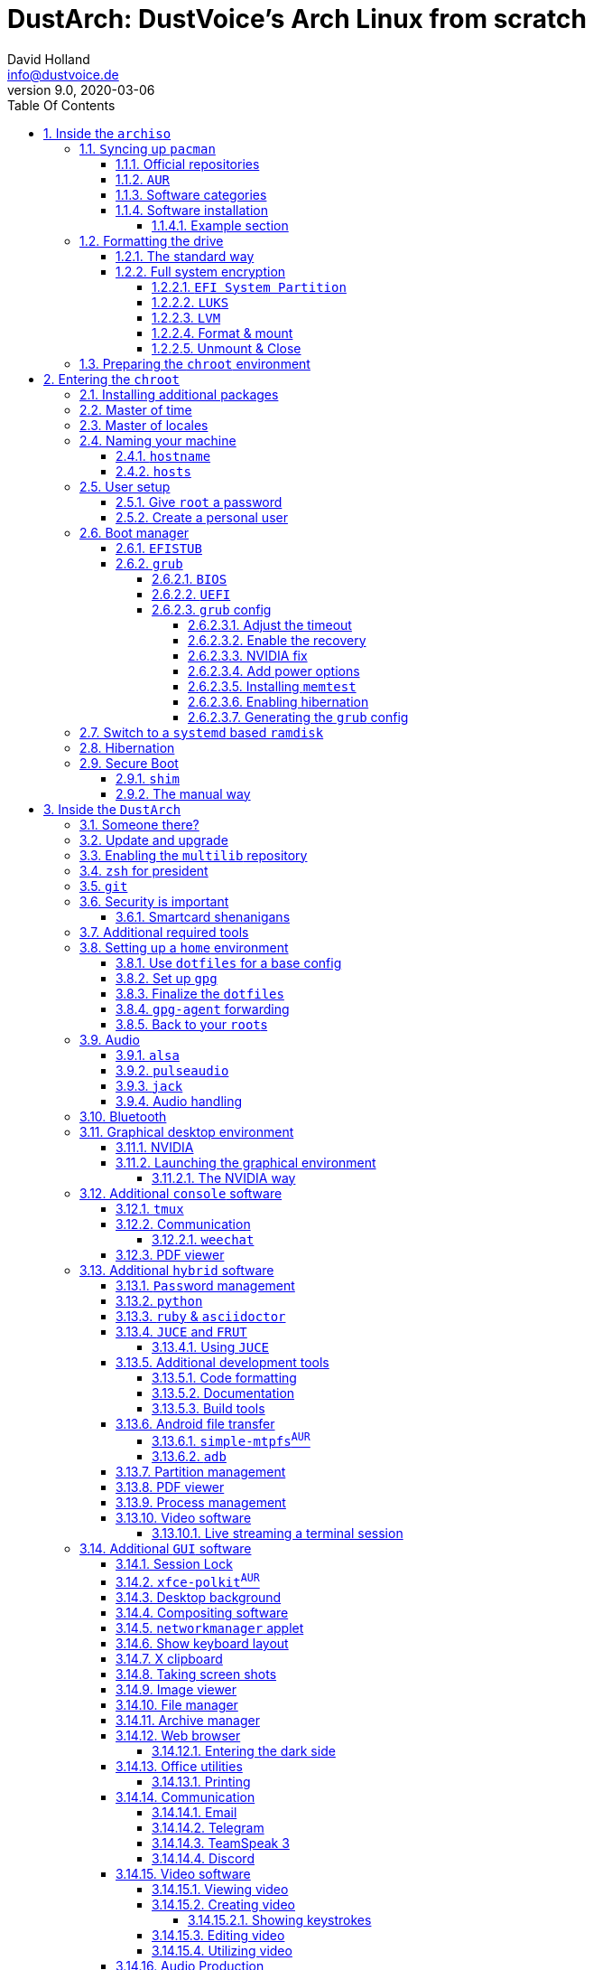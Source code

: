 = DustArch: DustVoice's Arch Linux from scratch
David Holland <info@dustvoice.de>
v9.0, 2020-03-06
:doctype: book
:docinfo: shared
:title-logo-image: image:arch.png[]
:toc: left
:toc-title: Table Of Contents
:toclevels: 6
:sectnums:
:sectnumlevels: 6
:chapter-label:
:pagenums!:
:source-highlighter: rouge
:icons: font
:last-update-label: Last modified:
:table-caption!:
:table-stripes: none

== Inside the `archiso`

This section is aimed at providing help with the general installation of a customized Arch Linux from within an official Arch Linux image (`archiso`).

[NOTE]
====
As Arch Linux is a rolling release Linux distribution, it is advised, to have a working internet connection, in order to get the latest package upgrades and to install additional software, as the `archiso` only has very few packages available from cache.

Furthermore, one should bear in mind that depending on the version, or rather modification date, the guide may already be outdated.
If you encounter any problems along the way, you will either have to resolve the issue yourself, or utilize the great https://wiki.archlinux.org/[ArchWiki], or the https://bbs.archlinux.org/[Arch Linux forums].
====

<<<

=== ``Sy``ncing up `pacman`

First of all we need to sync up ``pacman``'s package repository, in order to be able to install packages

[source, console]
----
root@archiso ~ # pacman -Sy
----

[WARNING]
====
Using `pacman -Sy` should be sufficient, in order to be able to search for packages from within the `archiso`, without upgrading the system, but might break your system, if you use this command on an existing installation!

To be on the safe side, it is advised to always use `pacman -Syu` instead!

`pacstrap` uses the latest packages anyways.
====

<<<

==== Official repositories

After doing that, we can now install any software from the official repositories by issuing

[source, console]
----
root@archiso ~ # pacman -S <package_name>
----

where you would replace `<package_name>` with the actual package name.

If you don't know the exact package name, or if you just want to search for a keyword, for example `xfce` to list all packages having to do something with `xfce`, use

[source, console]
----
root@archiso ~ # pacman -Ss <keyword>
----

If you want to remove an installed package, just use

[source, console]
----
root@archiso ~ # pacman -Rsu <package_name>
----

[CAUTION]
====
If you have to force remove, which you should use *with extreme caution*, you can use

[source, console]
----
root@archiso ~ # pacman -Rdd <package_name>
----
====

<<<

==== `AUR`

If you want to install a package from the https://aur.archlinux.org/[`AUR`], I would proceed as follows

. `cd` into the dedicated directory, if you're using the `dotfiles` repo, which provides an `update.sh` script within that folder, to check every subfolder for updates
+
[source, console]
----
dustvoice@archiso ~ $ cd AUR
----

. Clone the package with `git`
+
[source, console]
----
dustvoice@archiso ~/AUR $ git clone https://aur.archlinux.org/pacman-git.git
----

. Switch to the package directory
+
[source, console]
----
dustvoice@archiso ~/AUR $ cd pacman-git
----

. Execute `makepkg`
+
[source, console]
----
dustvoice@archiso ~/AUR/pacman-git $ makepkg -si
----

. Delete all files created by `makepkg`, in order to easily see, if a package needs an update by using `git fetch --all` and `git status`
+
[source, console]
----
dustvoice@archiso ~/AUR/pacman-git $ git reset HEAD --hard
dustvoice@archiso ~/AUR/pacman-git $ git clean -fdx
----

[NOTE]
====
You might have to resolve any `AUR` dependencies, which can't be resolved with `pacman`.
====

[WARNING]
====
In order to install that `AUR` package, you *must* switch to your normal user, because `makepkg` doesn't run as root.
====

[NOTE]
====
There is an `update.sh` `bash` script available in the `AUR` directory, when using the `dotfiles` repository, which enables you to quickly check all installed `AUR` packages for updates and even install them in the same step.

Issue `./update.sh --help` for command line options.
====

<<<

==== Software categories

There are three categories of software in this guide:

* `Console` software is intended to be used with either the native linux console, or with a terminal emulator
* `GUI` software is intended to be used in a graphical desktop environment
* `Hybrid` software can either be used within both a console and a graphical desktop environment (`networkmanager`), or there are packages available for both console and a graphical desktop environment (`pulseaudio` with `pulsemixer` for ^`console`^ and `pavucontrol` for ^`GUI`^

<<<

==== Software installation

In this guide, I'll be explicitly mark the packages installed in a specific section.

This enables you to

* clearly see what packages get installed / need to be installed in a specific section

* install packages before you start with the section in order to minimize waiting time

* not have to read through bloating lines like
+
[source, console]
----
dustvoice@DustArch ~
$ sudo pacman -S some-package
----

* not have to accidentally reinstall already installed packages

[NOTE]
====
The packages are always the recommended packages.

For further clarification for specific packages (e.g. `UEFI` specific packages), continue reading the section, as there is most certainly a explanation there.

Of course, you can adapt everything to your needs, especially in the <<additional-setup-packages>> step.
====

<<<

===== Example section

[cols="^.^m,^.^m", options="header"]
|===
2+|Software Packages

|core
|libutil-linux

|extra
|git

|community
|ardour cadence jsampler linuxsampler qsampler sample-package 

|AUR
|sbupdate
|===

You have to configure `sample-package` by editing `/etc/sample.conf`

./etc/sample.conf
[source, text]
----
Sample.text=useful
----

<<<

=== Formatting the drive

First you have to list all the available drives by issuing

[source, console]
----
root@archiso ~ # fdisk -l
----

[NOTE]
====
The output of `fdisk -l` is dependent on your system configuration.
====

<<<

==== The standard way

In my case, the partition I want to install the root file system on is `/dev/sdb2`.
`/dev/sdb3` will be my `swap` partition.

[NOTE]
====
A `swap` size *twice the size of your RAM* is recommended by a lot of people.

With bigger RAM sizes available today, this isn't necessary anymore.
To be exact, every distribution has different recommendations for `swap` sizes.

Also `swap` size heavily depends on whether you want to be able to hibernate, etc.

You should make the `swap` size *at least your RAM size* and for RAM sizes over `4GB` and the wish to hibernate, at least one and a half your RAM size.
====

[IMPORTANT]
====
If you haven't yet partitioned your disk, please refer to the link:https://wiki.archlinux.org/index.php/Partitioning[general partitioning tutorial] in the ArchWiki.
====

Now we need to format the partitions accordingly

[source, console]
----
root@archiso ~ # mkfs.ext4 /dev/sdb2
root@archiso ~ # mkswap /dev/sdb3
----

After doing that, we can turn on the `swap` and `mount` the root partition.

[source, console]
----
root@archiso ~ # swapon /dev/sdb3
root@archiso ~ # mount /dev/sdb2 /mnt
----

[NOTE]
====
If you have an additional `EFI system partition`, because of a _UEFI - GPT_ setup or e.g. an existing Windows installation, which we will assume to be located under `/dev/sda2` (`/dev/sda` is the disk of my Windows install), you'll have to `mount` this partition to the new systems `/boot` folder

[source, console]
----
root@archiso ~ # mkdir /mnt/boot
root@archiso ~ # mount /dev/sda2 /mnt/boot
----
====

<<<

[#full-system-encryption]
==== Full system encryption

[NOTE]
====
This is only one way to do it and it is the way I have done it.
I'm using a `LVM` on `LUKS` setup, with `lvm2` and `luks2`.
For more information look into the https://wiki.archlinux.org/[ArchWiki].
====

[NOTE]
====
This setup has different partitions used for the `EFI System Partition`, the `root` partition, etc. than used in the rest of the guide.
If you want to use `grub` in conjunction with some full system encryption, you would have to adapt the disk and partition names accordingly.
The only part of the guide, which currently uses the drive/partition naming scheme used in this section is <<manual-secure-boot-setup>>.
====

<<<

So first we have to decide, which disk, or partition is going to hold the `luks2` encrypted `lvm2` stuff.

In my case I'm now using my NVMe SSD, with a `GPT` partition scheme, for both the `EFI System Partition`, in my case `/dev/nvme0n1p1`, defined as a `EFI System` partition type in `fdisk`, as well as the main `LUKS` volume, in my case `/dev/nvme0n1p2`, defined as a `Linux filesystem` partition type in `fdisk`.

After partitioning our disk, we now have to set everything up.

<<<

===== `EFI System Partition`

[cols="^.^m,^.^m", options="header"]
|===
2+|Software Packages

|core
|dosfstools
|===

I won't setup my `EFI System Partition` with `cryptsetup`, as it makes no sense in my case.

Every `EFI` binary (or `STUB`) has to be signed with my own `Secure Boot` keys, as described in <<manual-secure-boot-setup>>, so tempering with the `EFI System Partition` poses no risk to my system.

Instead I will simply format it with a `FAT32` filesystem

[source, console]
----
root@archiso ~ # mkfs.fat -F 32 -L /efi /dev/nvme0n1p1
----

We will bother with mounting it later on.

<<<

===== `LUKS`

[cols="^.^m,^.^m", options="header"]
|===
2+|Software Packages

|core
|cryptsetup
|===

First off we have to create the `LUKS` volume

[source, console]
----
root@archiso ~ # cryptsetup luksFormat --type luks2 /dev/nvme0n1p2
----

After that we have to open the volume

[source, console]
----
root@archiso ~ # cryptsetup open /dev/nvme0n1p2 cryptroot
----

The volume is now accessible under `/dev/mapper/cryptroot`.

<<<

===== `LVM`

[cols="^.^m,^.^m", options="header"]
|===
2+|Software Packages

|core
|lvm2
|===

I'm going to create one `PV` (Physical Volume) with the just created and opened `cryptroot` `LUKS` volume, one `VG` (Volume Group), named `DustArch1`, which will contain two ``LV``s (Logical Volumes) named `root` and `swap` containing the `root` filesystem and the `swap` respectively.

[source, console]
----
root@archiso ~ # pvcreate /dev/mapper/cryptroot
root@archiso ~ # vgcreate DustArch1 /dev/mapper/cryptroot
root@archiso ~ # lvcreate -L 100%FREE -n root DustArch1
root@archiso ~ # lvreduce -l -32G /dev/DustArch1/root
root@archiso ~ # lvcreate -L 100%FREE -n swap DustArch1
----

<<<

===== Format & mount

Now the only things left to do are formatting our freshly created logical volumes

[source, console]
----
root@archiso ~ # mkfs.ext4 -L / /dev/DustArch1/root
root@archiso ~ # mkswap /dev/DustArch1/swap
----

as well as mounting them and enabling the `swap`, in order to proceed with the next steps.

[source, console]
----
root@archiso ~ # mount /dev/DustArch1/root /mnt
root@archiso ~ # mkdir /mnt/efi
root@archiso ~ # mount /dev/nvme0n1p1 /mnt/efi
root@archiso ~ # swapon /dev/DustArch1/swap
----

<<<

===== Unmount & Close

[WARNING]
====
Only do this, after you're finished with your setup within the `archiso` and are about to boot into your system, or else the next steps won't work for you.
====

To close everything back up again,

. unmount the volumes
+
[source, console]
----
root@archiso ~ # umount /mnt/efi /mnt
----

. deactivate the `VG`
+
[source, console]
----
root@archiso ~ # vgchange -a n DustArch1
----

. close the `LUKS` volume
+
[source, console]
----
root@archiso ~ # cryptsetup close cryptroot
----

<<<

=== Preparing the `chroot` environment

First it might make sense to edit `/etc/pacman.d/mirrorlist` to move the mirror(s) geographically closest to you to the top.

After that we can `pacstrap` the *minimum packages* needed.
We will install all other packages later on.

[cols="^.^m,^.^m", options="header"]
|===
2+|Software Packages

|core
|base linux linux-firmware
|===

[NOTE]
====
This is the actual command used in my case

[source, console]
----
root@archiso ~ # pacstrap /mnt base linux linux-firmware
----
====

After that generate an `fstab` using `genfstab`

[source, console]
----
root@archiso ~ # genfstab -U /mnt >> /mnt/etc/fstab
----

and you're ready to enter the `chroot` environment.

<<<

== Entering the `chroot`

[NOTE]
====
As we want to set up our new system, we need to have access to the different partitions, the internet, etc. which we wouldn't get by solely using `chroot`.

That's why we are using `arch-chroot`, provided by the `arch-install-scripts` package already shipped with the archiso.
This script takes care of all that stuff, so we can set up our system properly.
====

[source, console]
----
root@archiso ~ # arch-chroot /mnt
----

Et Voila! You successfully ``chroot``ed inside your new system and you'll be greeted by a `bash` prompt.

<<<

[#additional-startup-packages]
=== Installing additional packages

[cols="^.^m,^.^m", options="header"]
|===
2+|Software Packages

|core
|amd-ucode base-devel diffutils dmraid dnsmasq dosfstools efibootmgr exfat-utils grub iputils lvm2 openssh sudo usbutils

|extra
|efitools git intel-ucode networkmanager networkmanager-openconnect networkmanager-openvpn parted polkit rsync zsh

|community
|neovim os-prober
|===

[NOTE]
====
There are many command line text editors available, like `nano`, `vi`, `vim`, `emacs`, etc.

I'll be using `neovim`, though it shouldn't matter what editor you choose.
====

Make sure to enable the `NetworkManager.service` service, in order for the Internet connection to work upon booting into our fresh system later on.

[source, console]
----
[root@archiso /]# systemctl enable NetworkManager.service
----

With `polkit` installed, create a file `/etc/polkit-1/rules.d/50-org.freedesktop.NetworkManager.rules` to enable users of the `network` group to add new networks without the need of `sudo`.

./etc/polkit-1/rules.d/50-org.freedesktop.NetworkManager.rules
[source, text]
----
polkit.addRule(function(action, subject) {
    if (action.id.indexOf("org.freedesktop.NetworkManager.") == 0 && subject.isInGroup("network")) {
        return polkit.Result.YES;
    }
});
----

If you use `UEFI`, you'll also need the `efibootmgr`, in order to modify the `UEFI` entries.

<<<

=== Master of time

After that you have to set your timezone and update the system clock.

Generally speaking, you can find all the different timezones under `/usr/share/zoneinfo`.
In my case, my timezone resides under `/usr/share/zoneinfo/Europe/Berlin`.

To achieve the desired result, I want to symlink this to `/etc/localtime` and set the hardware clock.

[source, console]
----
[root@archiso /]# ln -s /usr/share/zoneinfo/Europe/Berlin /etc/localtime
[root@archiso /]# hwclock --systohc --utc
----

Now you can also enable time synchronization over network

[source, console]
----
[root@archiso /]# timedatectl set-timezone Europe/Berlin
[root@archiso /]# timedatectl set-ntp true
----

and check that everything is alright

[source, console]
----
[root@archiso /]# timedatectl status
----

<<<

=== Master of locales

Now you have to generate your locale information.

For that you have to edit `/etc/locale.gen` and uncomment the locales you want to enable.

[NOTE]
====
I recommend to always uncomment `en_US.UTF-8 UTF8`, even if you want to use another language primarily.
====

In my case I only uncommented the `en_US.UTF-8 UTF8` line

./etc/locale.gen
[source, text]
----
en_US.UTF-8 UTF8
----

After that you still have to actually generate the locales by issuing

[source, console]
----
[root@archiso /]# locale-gen
----

and set the locale

[source, console]
----
[root@archiso /]# localectl set-locale LANG="en_US.UTF-8"
----

After that we're done with this part.

<<<

=== Naming your machine

Now we can set the `hostname` and add `hosts` entries.

Apart from being mentioned in your command prompt, the `hostname` also serves the purpose of identifying, or naming your machine.
This enables you to see your PC in your router, etc.

<<<

==== `hostname`

To change the `hostname`, simply edit `/etc/hostname`, enter the desired name, then save and quit.

./etc/hostname
[source, text]
----
DustArch
----

<<<

==== `hosts`

Now we need to specify some `hosts` entries by editing `/etc/hosts`

./etc/hosts
[source, text]
----
# Static table lookup for hostnames.
# See hosts(5) for details.

127.0.0.1   localhost           .
::1         localhost           .
127.0.1.1   DustArch.localhost  DustArch
----

<<<

=== User setup

Now you should probably change the default `root` password and create a new non-``root`` user for yourself, as using your new system purely through the native `root` user is not recommended from a security standpoint.

<<<

==== Give `root` a password

To change the password for the current user (the `root` user) issue

[source, console]
----
[root@archiso /]# passwd
----

and choose a new password.

<<<

[#create-a-personal-user]
==== Create a personal user

[cols="^.^m,^.^m", options="header"]
|===
2+|Software Packages

|core
|sudo

|extra
|zsh
|===

We are going to create a new user and set the password, groups and shell for this user

[source, console]
----
[root@archiso /]# useradd -m -p "" -G "adm,audio,disk,floppy,kvm,log,lp,network,rfkill,scanner,storage,users,optical,power,wheel" -s /usr/bin/zsh dustvoice
[root@archiso /]# passwd dustvoice
----

We now have to allow the `wheel` group `sudo` access.

For that we edit `/etc/sudoers` and uncomment the `%wheel` line

./etc/sudoers
[source, text]
----
%wheel ALL=(ALL) ALL
----

You could also add a new line below the `root` line

./etc/sudoers
[source, text]
----
root ALL=(ALL) ALL
----

with your new username

./etc/sudoers
[source, text]
----
dustvoice ALL=(ALL) ALL
----

to solely grant the new user `sudo` privileges.

=== Boot manager

In this section different boot managers are explained.

<<<

==== `EFISTUB`

[cols="^.^m,^.^m", options="header"]
|===
2+|Software Packages

|core
|efibootmgr
|===

You can directly load the kernel and the `initramfs` by using `efibootmgr`

[source, console]
----
[root@archiso /]# efibootmgr --disk /dev/sda --part 2 --create --label "Arch Linux" --loader /vmlinuz-linux --unicode 'root=6ff60fab-c046-47f2-848c-791fbc52df09 rw initrd=\initramfs-linux.img resume=UUID=097c6f11-f246-40eb-a702-ba83c92654f2' --verbose
----

<<<

==== `grub`

[cols="^.^m,^.^m", options="header"]
|===
2+|Software Packages

|core
|efibootmgr grub
|===

Now onto installing the boot manager.
We will use `grub` in this guide.

First make sure, all the required packages are installed

[source, console]
----
[root@archiso /]# pacman -S grub dosfstools os-prober mtools
----

and if you want to use `UEFI`, also

[source, console]
----
[root@archiso /]# pacman -S efibootmgr
----

<<<

===== `BIOS`

If you chose the `BIOS - MBR` variation, you'll have to *do nothing special*

If you chose the `BIOS - GPT` variation, you'll have to *have a `+1M` boot partition* created with the partition type set to `BIOS boot`.

In both cases you'll have to *run the following comman* now

[source, console]
----
[root@archiso /]# grub-install --target=i386-pc /dev/sdb
----

[NOTE]
====
It should obvious that you would need to replace `/dev/sdb` with the disk you actually want to use.
Note however that you have to specify a *disk* and *not a partition*, so *no number*.
====

<<<

===== `UEFI`

If you chose the `UEFI - GPT` variation, you'll have to *have the `EFI System Partition` mounted* at `/boot` (where `/dev/sda2` is the partition holding said `EFI System Partition` in my particular setup)

Now *install `grub` to the `EFI System Partition`*

[source, console]
----
[root@archiso /]# grub-install --target=x86_64-efi --efi-directory=/boot --bootloader-id=grub --recheck
----

[IMPORTANT]
====
If you've planned on dual booting arch with Windows and therefore reused the `EFI System Partition` created by Windows, you might not be able to boot to grub just yet.

In this case, boot into Windows, open a `cmd` window as Administrator and type in

[source, console]
----
bcdedit /set {bootmgr} path \EFI\grub\grubx64.efi
----

To make sure that the path is correct, you can use

[source, console]
----
[root@archiso /]# ls /boot/EFI/grub
----

under Linux to make sure, that the `grubx64.efi` file is really there.
====

<<<

===== `grub` config

In all cases, you now have to create the main `grub.cfg` configuration file.

But before we actually generate it, we'll make some changes to the default `grub` settings, which the `grub.cfg` will be generated from.

<<<

====== Adjust the timeout

First of all, I want my `grub` menu to wait indefinitely for my command to boot an OS.

./etc/default/grub
[source, text]
----
GRUB_TIMEOUT=-1
----

[NOTE]
====
I decided on this, because I'm dual booting with Windows and after Windows updates itself, I don't want to accidentally boot into my Arch Linux, just because I wasn't quick enough to select the Windows Boot Loader from the `grub` menu.

Of course you can set this parameter to whatever you want.

Another way of achieving what I described, would be to make `grub` remember the last selection.

./etc/default/grub
[source, text]
----
GRUB_TIMEOUT=5
GRUB_DEFAULT=saved
GRUB_SAVEDEFAULT="true"
----
====

<<<

====== Enable the recovery

After that I also want the recovery option showing up, which means that besides the standard and fallback images, also the recovery one would show up.

./etc/default/grub
[source, text]
----
GRUB_DISABLE_RECOVERY=false
----

<<<

====== NVIDIA fix

Now, as I'm using the binary NVIDIA driver for my graphics card, I also want to make sure, to revert `grub` back to text mode, after I select a boot entry, in order for the NVIDIA driver to work properly.
You might not need this

./etc/default/grub
[source, text]
----
GRUB_GFXPAYLOAD_LINUX=text
----

<<<

====== Add power options

I also want to add two new menu entries, to enable me to shut down the PC, or reboot it, right from the `grub` menu.

./etc/grub.d/40-custom
[source, text]
----
menuentry '=> Shutdown' {
    halt
}

menuentry '=> Reboot' {
    reboot
}
----

<<<

====== Installing `memtest`

As I want all possible options to possibly troubleshoot my PC right there in my `grub` menu,  without the need to boot into a live OS, I also want to have a memory tester there.

<<<

======= `BIOS`

[cols="^.^m,^.^m", options="header"]
|===
2+|Software Packages

|extra
|memtest86+
|===

For a `BIOS` setup, you'll simply need to install the `memtest86+` package, with no further configuration.

<<<

======= `UEFI`

[cols="^.^m,^.^m", options="header"]
|===
2+|Software Packages

|AUR
|memtest86-efi
|===

For a `UEFI` setup, you'll first need to install the package and then tell ``memtest86-efi``^`AUR`^ how to install itself

[source, console]
----
[root@archiso /]# memtest86-efi -i
----

Now select option 3, to install it as a `grub2` menu item.

<<<

====== Enabling hibernation

We need to add the `resume` kernel parameter to `/etc/default/grub`, containing my `swap` partition `UUID`, in my case

./etc/default/grub
[source, console]
----
GRUB_CMDLINE_LINUX_DEFAULT="loglevel=3 quiet resume=UUID=097c6f11-f246-40eb-a702-ba83c92654f2"
----

[NOTE]
====
If you have to change anything, like the `swap` partition `UUID`, inside the `grub` configuration files, you'll always have to rerun `grub-mkconfig` as explained in <<generating-the-grub-config>>.
====

[#generating-the-grub-config]
====== Generating the `grub` config

Now we can finally generate our `grub.cfg`

[source, console]
----
[root@archiso /]# grub-mkconfig -o /boot/grub/grub.cfg
----

Now you're good to boot into your new system.

<<<

=== Switch to a `systemd` based `ramdisk`

[NOTE]
====
There is nothing particularily better about using a `systemd` based `ramdisk` instead of a `busybox` one, it's just that I prefer it.

Some advantages, at least in my opinion, that the `systemd` based `ramidsk` has, are the included `resume` hook, as well as password caching, when decrypting encrypted volumes, which means that because I use the same `LUKS` password for both my data storage `HDD`, as well as my `cryptroot`, I only have to input the password once for my `cryptroot` and my data storage `HDD` will get decrypted too, without the need to create `/etc/crypttab` entries, etc.
====

To switch to a `systemd` based `ramdisk`, you will normally need to substitute the `busybox` specific hooks for `systemd` ones.
You will also need to use `systemd` hooks from now on, for example `sd-encrypt` instead of `encrypt`.

* `base`
+
--
In my case, I left the `base` hook untouched, to get a `busybox` recovery shell, if something goes wrong, although you wouldn't technically need it, when using `systemd`.

[WARNING]
====
Don't remove this, when using `busybox`, unless you're absolutely knowing what you're doing.
====
--

* `udev`
+
Replace this with `systemd` to switch from `busybox` to `systemd`.

* `keymap` and/or `consolefont`
+
These two, or one, if you didn't use one of them, need to be replaced with `sd-vconsole`.
Everything else stays the same with these.

* `encrypt`
+
Isn't used in the default `/etc/mkinitcpio.conf`, but could be important later on, for example when using <<full-system-encryption>>.
You need to substitute this with `sd-encrypt`.

* `lvm2`
+
Same thing as with `encrypt` and needs to be substituted with `sd-lvm2`.

[NOTE]
====
You can find all purposes of the hooks, as well as the `busybox`/`systemd` equivalent of each one in the https://wiki.archlinux.org/index.php/Mkinitcpio#Common_hooks[ArchWiki].
====

<<<

=== Hibernation

In order to use the hibernation feature, you should make sure that your `swap` partition/file is at least the size of your RAM.

[NOTE]
====
If you use a `busybox` based `ramdisk`, you need to

. add the `resume` hook to `/etc/mkinitcpio.conf`, before `fsck` and definetely after `block`
+
./etc/mkinitcpio.conf
[source, text]
----
HOOKS=(base udev autodetect modconf block filesystems keyboard resume fsck)
----

. run
+
[source, console]
----
[root@archiso /]# mkinitcpio -p linux
----
====

[NOTE]
====
When using `EFISTUB` without `sbupdate`, your motherboard has to support kernel parameters for boot entries.
If your motherboard doesn't support this, you would need to use https://wiki.archlinux.org/index.php/Systemd-boot[`systemd-boot`].
====

<<<

=== Secure Boot

<<<

==== `shim`

[WARNING]
====
This is a way of handling secure boot that aims at just making everything work!

It is not the way Secure Boot was intended to be used and you might as well disable it.

If you need Secure Boot to be enabled, e.g. for Windows, but you couldn't care less for the security it could bring to your device, use this method.

If you want to actually make use of the Secure Boot feature, read <<manual-secure-boot-setup>>.
====

[cols="^.^m,^.^m", options="header"]
|===
2+|Software Packages

|AUR
|shim-signed
|===

I know I told you that you're now good to boot into your new system.
That is only correct, if you're *not* using Secure Boot.

You can either proceed by disabling Secure Boot in your firmware settings, or by using `shim` as kind of a pre-bootloader, as well as signing your bootloader (`grub`) and your kernel.

If you decided on using Secure Boot, you will first have to install the package.

Now we just need to copy `shimx64.efi`, as well as `mmx64.efi` to our `EFI System Partition`

[source, console]
----
[root@archiso /]# cp /usr/share/shim-signed/shimx64.efi /boot/EFI/grub/
[root@archiso /]# cp /usr/share/shim-signed/mmx64.efi /boot/EFI/grub/
----

[NOTE]
====
If you have to use `bcdedit` from within Windows, as explained previously, you need to adapt the command accordingly

[source, text]
----
bcdedit /set {bootmgr} path \EFI\grub\shimx64.efi
----
====

Now you will be greeted by `MokManager` everytime you update your bootloader or kernel.

Just choose `Enroll hash from disk` and enroll your bootloader (`grubx64.efi`) and kernel (`vmlinuz-linux`).

Reboot and your system should fire up just fine.

<<<

[#manual-secure-boot-setup]
==== The manual way

[WARNING]
====
As this is a very tedious and time consuming process, it only makes sense when also utilizing some sort of disk encryption, which is, why I would advise you to read <<full-system-encryption>> first.
====

<<<

== Inside the `DustArch`

This section helps at setting up the customized system from within an installed system.

This section mainly provides aid with the basic set up tasks, like networking, dotfiles, etc.

[NOTE]
====
Not everything in this section is mandatory.

This section is rather a guideline, because it is easy to forget some steps needed, for example `jack` for audio production, that only become apparent, when they're needed.

It is furthermore the responsibility of the reader to decide which steps to skip and which need further research.
As I mentioned, this is only a guide and not the answer to everything.
====

<<<

=== Someone there?

First we have to check if the network interfaces are set up properly.

To view the network interfaces with all their properties, we can issue

[source, text]
----
DustArch% ip link
----

To make sure that you have a working _Internet_ connection, issue

[source, text]
----
DustArch% ping archlinux.org
----

Everything should run smoothly if you have a wired connection.

If there is no connection and you're indeed using a wired connection, try restarting the `NetworkManager` service

[source, text]
----
DustArch% sudo systemctl restart NetworkManager.service
----

and then try ``ping``ing again.

If you're trying to utilize a Wi-Fi connection, use `nmcli`, the ``NetworkManager``'s command line tool, or `nmtui`, the `NetworkManager` terminal user interface, to connect to a Wi-Fi network.

[NOTE]
====
I never got `nmtui` to behave like I wanted it to, in my particular case at least, which is the reason why I use `nmcli` or the GUI tools.
====

First make sure, the scanning of nearby Wi-Fi networks is enabled for your Wi-Fi device

[source, text]
----
DustArch% nmcli radio
----

and if not, enable it

[source, text]
----
DustArch% nmcli radio wifi on
----

Now make sure your Wi-Fi interface appears under

[source, text]
----
DustArch% nmcli device
----

Rescan for available networks

[source, text]
----
DustArch% nmcli device wifi rescan
----

and list all found networks

[source, text]
----
DustArch% nmcli device wifi list
----

After that connect to the network

[source, text]
----
DustArch% nmcli device wifi connect --ask
----

Now try ``ping``ing again.

<<<

=== Update and upgrade

After making sure that you have a working Internet connection, you can then proceed to update and upgrade all installed packages by issuing

[source, text]
----
DustArch% sudo pacman -Syu
----

<<<

=== Enabling the `multilib` repository

In order to make 32-bit packages available to `pacman`, we'll need to enable the `multilib` repository in `/etc/pacman.conf` first.
Simply uncomment

./etc/pacman.conf
[source, text]
----
[multilib]
Include = /etc/pacman.d/mirrorlist
----

and update ``pacman``'s package repositories afterwards

[source, text]
----
DustArch% sudo pacman -Syu
----

<<<

=== `zsh` for president

Of course you can use any shell you want.
In my case I'll be using the `zsh` shell.

[NOTE]
====
I am using `zsh` because of its auto completion functionality and extensibility, as well as a brilliant `vim` like navigation implementation through a plugin, though that might not be what you're looking for.
====

We already set the correct shell for the `dustvoice` user in the <<create-a-personal-user>> step, but I want to use `zsh` for the `root` user too, so I'll have to change ``root``'s default shell to it.

[source, text]
----
DustArch% sudo chsh -s /usr/bin/zsh root
----

Don't worry about the looks by the way, we're gonna change all that in just a second.

<<<

=== `git`

[cols="^.^m,^.^m", options="header"]
|===
2+|Software Packages

|extra
|git
|===

Install the package and you're good to go for now, as we'll care about the `.gitconfig` in just a second.

<<<

=== Security is important

[cols="^.^m,^.^m", options="header"]
|===
2+|Software Packages

|core
|gnupg
|===

If you've followed the tutorial using a recent version of the archiso, you'll probably already have the most recent version of `gnupg` installed by default.

<<<

==== Smartcard shenanigans

[cols="^.^m,^.^m", options="header"]
|===
2+|Software Packages

|extra
|libusb-compat

|community
|ccid opensc pcsclite
|===

After that you'll still have to setup `gnupg` correctly.
In my case I have my private keys stored on a smartcard.

To use it, I'll have to install the listed packages and then enable and start the `pcscd` service

[source, text]
----
DustArch% sudo systemctl enable pcscd.service
DustArch% sudo systemctl start pcscd.service
----

After that, you should be able to see your smartcard being detected

[source, text]
----
DustArch% gpg --card-status
----

[NOTE]
====
If your smartcard still isn't detected, try logging off completely or even restarting, as that sometimes is the solution to the problem.
====

<<<

[#additional-tools-setup-home]
=== Additional required tools

[cols="^.^m,^.^m", options="header"]
|===
2+|Software Packages

|core
|make openssh

|extra
|clang cmake jdk-openjdk python

|community
|pass python-pynvim
|===

To minimize the effort required by the following steps, we'll install most of the required packages beforehand

This will ensure, we proceed through the following section without the need for interruption, because a package needs to be installed, so the following content can be condensed to the relevant informations.

<<<

[#setup-home]
=== Setting up a `home` environment

In this step we're going to setup a home environment for both the `root` and my personal `dustvoice` user.

[NOTE]
====
In my case these 2 home environments are mostly equivalent, which is why I'll execute the following commands as the `dustvoice` user first and then switch to the `root` user and repeat the same commands.

I decided on this, as I want to edit files with elevated permissions and still have the same editor style and functions/plugins.

Note that this comes with some drawbacks.
For example, if I change a configuration for my `dustvoice` user, I would have to regularly update it for the `root` user too.
This bears the problem, that I have to register my smartcard for the root user.
This in turn is problematic, cause the `gpg-agent` used for `ssh` authentication, doesn't behave well when used within a `su` or `sudo -i` session.
So in order to update ``root``'s config files I would either need to symlink everything, which I won't do, or I'll need to login as the `root` user now and then, to update everything.
====

[NOTE]
====
In my case, I want to access all my `git` repositories with my `gpg` key on my smartcard.
For that I have to configure the `gpg-agent` with some configuration files that reside in a `git` repository.
This means I will have to reside to using the `https` URL of the repository first and later changing the URL either in the corresponding `.git/config` file, or by issuing the appropriate command.
====

<<<

==== Use `dotfiles` for a base config

To provide myself with a base configuration, which I can then extend, I have created a `dotfiles` repository, which contains all kinds of configurations.

The special thing about this `dotfiles` repository is that it *is* my home folder.
By using a curated `.gitignore` file, I'm able to only include the configuration files I want to keep between installs into the repository and ignore everything else.

To achieve this very specific setup, I have to turn my home directory into said `dotfiles` repository first

[source, text]
----
DustArch% git init
DustArch% git remote add origin https://git.dustvoice.de/DustVoice/dotfiles.git
DustArch% git fetch
DustArch% git reset origin/master --hard
DustArch% git branch --set-upstream-to=origin/master master
----

Now I can issue any `git` command in my `~` directory, because it now is a `git` repository.

<<<

==== Set up `gpg`

As I wanted to keep my `dotfiles` repository as modular as possible, I utilize ``git``'s `submodule` feature.
Furthermore I want to use my `nvim` repository, which contains all my configurations and plugins for `neovim`, on Windows, but without all the Linux specific configuration files.
I am also using the `Pass` repository on my Android phone and Windows PC, where I only need this repository without the other Linux configuration files.

Before we'll be able to update the ``submodule``s (`nvim` config files and ``pass``word-store) though, we will have to setup our `gpg` key as an `ssh` key, as I use it to authenticate

[source, console]
----
dustvoice@DustArch ~
$ chmod 700 .gnupg
dustvoice@DustArch ~
$ gpg --card-status
dustvoice@DustArch ~
$ gpg --card-edit
----

[source, console]
----
(insert) gpg/card> fetch
(insert) gpg/card> q
----

[source, console]
----
dustvoice@DustArch ~
$ gpg-connect-agent updatestartuptty /bye
----

[NOTE]
====
You would have to adapt the `keygrip` present in the `~/.gnupg/sshcontrol` file to your specific `keygrip`, retrieved with `gpg -K --with-keygrip`.
====

Now, as mentioned before, I'll switch to using `ssh` for authentication, rather than `https`

[source, console]
----
dustvoice@DustArch ~
$ git remote set-url origin git@git.dustvoice.de:DustVoice/dotfiles.git
----

As the best method to both make `zsh` recognize all the configuration changes, as well as the `gpg-agent` behave properly, is to re-login, we'll do just that

[source, console]
----
dustvoice@DustArch ~
$ exit
----

[WARNING]
====
It is very important to note, that I mean *a real re-login*.

That means that if you've used `ssh` to log into your machine, it probably won't be sufficient to login into a new `ssh` session.
You'll probably need to restart the machine completely.
====

<<<

==== Finalize the `dotfiles`

Now log back in and continue

[source, console]
----
dustvoice@DustArch ~
$ git submodule update --recursive --init
dustvoice@DustArch ~
$ source .zshrc
dustvoice@DustArch ~
$ cd .config/nvim
dustvoice@DustArch ~/.config/nvim
$ echo 'let g:platform = "linux"' >> platform.vim
dustvoice@DustArch ~/.config/nvim
$ echo 'let g:use_autocomplete = 3' >> custom.vim
dustvoice@DustArch ~/.config/nvim
$ echo 'let g:use_clang_format = 1' >> custom.vim
dustvoice@DustArch ~/.config/nvim
$ echo 'let g:use_font = 0' >> custom.vim
dustvoice@DustArch ~/.config/nvim
$ nvim --headless +PlugInstall +qa
dustvoice@DustArch ~/.config/nvim
$ cd plugged/YouCompleteMe
dustvoice@DustArch ~/.config/nvim/plugged/YouCompleteMe
$ python3 install.py --clang-completer --java-completer
dustvoice@DustArch ~/.config/nvim/plugged/YouCompleteMe
$ cd ~
----

<<<

==== `gpg-agent` forwarding

Now there is only one thing left to do, in order to make the `gpg` setup complete: `gpg-agent` forwarding over `ssh`.
This is very important for me, as I want to use my smartcard on my development server too, which requires me, to forward/tunnel my `gpg-agent` to my remote machine.

First of all, I want to setup a config file for `ssh`, as I don't want to pass all parameters manually to ssh every time.

.++~++/.ssh/config
[source, text]
----
Host <connection name>
    HostName <remote address>
    ForwardAgent yes
    ForwardX11 yes
    RemoteForward <remote agent-socket> <local agent-extra-socket>
    RemoteForward <remote agent-ssh-socket> <local agent-ssh-socket>
----

[NOTE]
====
You would of course, need to adapt the content in between the `<` and `>` brackets.

To get the paths needed as parameters for `RemoteForward`, issue

[source, console]
----
dustvoice@DustArch ~
$ gpgconf --list-dirs
----
====

====
An example for a valid `~/.ssh/config` would be

.++~++/.ssh/config
[source, text]
----
Host archserver
    HostName pc.dustvoice.de
    ForwardAgent yes
    ForwardX11 yes
    RemoteForward /run/user/1000/gnupg/S.gpg-agent /run/user/1000/gnupg/S.gpg-agent.extra
    RemoteForward /run/user/1000/gnupg/S.gpg-agent.ssh /run/user/1000/gnupg/S.gpg-agent.ssh
----
====

Now you'll still need to enable some settings on the remote machine(s).

./etc/ssh/sshd_config
[source, text]
----
StreamLocalBindUnlink yes
AllowAgentForwarding yes
X11Forwarding yes
----

Now just restart your remote machine(s) and you're ready to go.

[NOTE]
====
If you use `alacritty`, to connect to your remote machine over `ssh`, you will need to install the `alacritty` on the remote machine too, as `alacritty` uses its own `$TERM`.

Another option would be changing that variable for the `ssh` command

[source, console]
----
dustvoice@DustArch ~
$ TERM=xterm-256colors ssh remote-machine
----
====

<<<

==== Back to your ``root``s

As mentioned before, you would now switch to the `root` user, either by logging in as `root`, or by using

[source, console]
----
dustvoice@DustArch ~
$ sudo -iu root
----

Now go back to <<setup-home>> to repeat all commands for the `root` user.

[WARNING]
====
A native login would be better compared to `sudo -iu root`, as there could be some complications, like already running `gpg-agent` instances, etc., which you would need to manually resolve, when using `sudo -iu root`.
====

<<<

=== Audio

Well, why wouldn't you want audio...

<<<

==== `alsa`

[cols="^.^m,^.^m", options="header"]
|===
2+|Software Packages

|extra
|alsa-utils
|===

[NOTE]
====
You're probably better off using `pulseaudio` and/or `jack`.
====

Now choose the sound card you want to use

[source, console]
----
dustvoice@DustArch ~
$ cat /proc/asound/cards
----

and then create `/etc/asound.conf`

./etc/asound.conf
[source, text]
----
defaults.pcm.card 2
defaults.ctl.card 2
----

[NOTE]
====
It should be apparent, that you would have to switch out `2` with the number corresponding to the sound card you want to use.
====

<<<

==== `pulseaudio`

[cols="^.^m,^.^m", options="header"]
|===
2+|Software Packages

|extra
|pavucontrol pulseaudio

|community
|pulsemixer
|===

Some applications require `pulseaudio`, or work better with it, for example `discord`, so it might make sense to use `pulseaudio`

For enabling real-time priority for `pulseaudio` on Arch Linux, please make sure your user is part of the `audio` group and edit the file `/etc/pulse/daemon.conf`, so that you uncomment the lines

./etc/pulse/daemon.conf
[source, text]
----
high-priority = yes
nice-level = -11

realtime-scheduling = yes
realtime-priority = 5
----

If your system can handle the load, you can also increase the remixing quality, by changing the `resample-method`

./etc/pulse/daemon.conf
[source, text]
----
resample-method = speex-float-10
----

Of course a restart of the `pulseaudio` daemon is necessary to reflect the changes you just made

[source, console]
----
dustvoice@DustArch ~
$ pulseaudio --kill
dustvoice@DustArch ~
$ pulseaudio --start
----

<<<

==== `jack`

[cols="^.^m,^.^m", options="header"]
|===
2+|Software Packages

|extra
|pulseaudio-jack

|community
|cadence jack2
|===

If you either want to manually control audio routing, or if you use some kind of audio application like `ardour`, you'll probably want to use `jack` and `cadence` as a GUI to control it, as it has native support for bridging `pulseaudio` to `jack`.

<<<

==== Audio handling

[cols="^.^m,^.^m", options="header"]
|===
2+|Software Packages

|extra
|libao libid3tag libmad libpulse opus wavpack

|community
|sox twolame
|===

To also play audio, we need to install the mentioned packages and then simply do

[source, console]
----
dustvoice@DustArch ~
$ play audio.wav
dustvoice@DustArch ~
$ play audio.mp3
----

to play audio.

<<<

=== Bluetooth

[cols="^.^m,^.^m", options="header"]
|===
2+|Software Packages

|extra
|bluez bluez-util pulseaudio-bluetooth

|community
|blueman
|===

To set up Bluetooth, we need to install the `bluez` and `bluez-utils` packages in order to have at least a command line utility `bluetoothctl` to configure connections

Now we need to check if the `btusb` kernel module was already loaded

[source, console]
----
dustvoice@DustArch ~
$ sudo lsmod | grep btusb
----

After that we can enable and start the `bluetooth.service` service

[source, console]
----
dustvoice@DustArch ~
$ sudo systemctl enable bluetooth.service
dustvoice@DustArch ~
$ sudo systemctl start bluetooth.service
----

[NOTE]
====
To use `bluetoothctl` and get access to the Bluetooth device of your PC, your user needs to be a member of the `lp` group.
====

Now simply enter `bluetoothctl`

[source, console]
----
dustvoice@DustArch ~
$ bluetoothctl
----

In most cases your Bluetooth interface will be preselected and defaulted, but in some cases, you might need to first select the Bluetooth controller

[source, console]
----
(insert) [DustVoice]# list
(insert) [DustVoice]# select <MAC_address>
----

After that, power on the controller

[source, console]
----
(insert) [DustVoice]# power on
----

Now enter device discovery mode

[source, console]
----
(insert) [DustVoice]# scan on
----

and list found devices

[source, console]
----
(insert) [DustVoice]# devices
----

[NOTE]
====
You can turn device discovery mode off again, after your desired device has been found

[source, console]
----
(insert) [DustVoice]# scan off
----
====

Now turn on the agent

[source, console]
----
(insert) [DustVoice]# agent on
----

and pair with your device

[source, console]
----
(insert) [DustVoice]# pair <MAC_address>
----

[NOTE]
====
If your device doesn't support PIN verification you might need to manually trust the device

[source, console]
----
(insert) [DustVoice]# trust <MAC_address>
----
====

Finally connect to your device

[source, console]
----
(insert) [DustVoice]# connect <MAC_address>
----

[NOTE]
====
If your device is an audio device, of some kind you might have to install `pulseaudio-bluetooth` and append 2 lines to `/etc/pulse/system.pa` as well.

append the following 2 lines

./etc/pulse/system.pa
[source, text]
----
load-module module-bluetooth-policy
load-module module-bluetooth-discover
----

and restart `pulseaudio`

[source, console]
----
dustvoice@DustArch ~
$ pulseaudo --kill
dustvoice@DustArch ~
$ pulseaudo --start
----
====

If you want a GUI to do all of this, just install `blueman` and launch `blueman-manager`

<<<

=== Graphical desktop environment

[cols="^.^m,^.^m", options="header"]
|===
2+|Software Packages

|extra
|ttf-hack xclip xorg xorg-drivers xorg-xinit

|community
|arandr alacritty bspwm dmenu sxhkd

|AUR
|polybar
|===

If you decide, that you want to use a graphical desktop environment, you have to install additional packages in order for that to work.

[NOTE]
====
`xclip` is useful, when you want to send something to the `X` clipboard.
It is also required, in order for ``neovim``'s clipboard to work correctly.
It is not required though.
====

<<<

==== NVIDIA

[cols="^.^m,^.^m", options="header"]
|===
2+|Software Packages

|extra
|nvidia nvidia-utils nvidia-settings opencl-nvidia
|===

If you also want to utilize special NVIDIA functionality, for example for `davinci-resolve`, you'll most likely need to install their proprietary driver.

To configure the `X` server correctly, one can use `nvidia-xconfig`

[source, console]
----
dustvoice@DustArch ~
$ sudo nvidia-xconfig
----

If you want to further tweak all settings available, you can use `nvidia-settings`.

[source, console]
----
dustvoice@DustArch ~
$ sudo nvidia-settings
----

will enable you to _"Save to X Configuration File"_, witch merges your changes with `/etc/X11/xorg.conf`.

With

[source, console]
----
dustvoice@DustArch ~
$ nvidia-settings
----

you'll only be able to save the current configuration to `~/.nvidia-settings-rc`, witch you have to source after `X` startup with

[source, console]
----
dustvoice@DustArch ~
$ nvidia-settings --load-config-only
----

[NOTE]
====
You will have to reboot sooner or later after installing the NVIDIA drivers, so you might as well do it now, before any complications come up.
====

<<<

==== Launching the graphical environment

After that you can now do `startx` in order to launch the graphical environment.

If anything goes wrong in the process, remember that you can press *Ctrl+Alt+<Number>* to switch ``tty``s.

<<<

===== The NVIDIA way

[cols="^.^m,^.^m", options="header"]
|===
2+|Software Packages

|community
|bbswitch

|AUR
|nvidia-xrun
|===

If you're using an NVIDIA graphics card, you might want to use ``nvidia-xrun``^`AUR`^ instead of `startx`.
This has the advantage, of the `nvidia` kernel modules, as well as the `nouveau` ones not loaded at boot time, thus saving power.
``nvidia-xrun``^`AUR`^ will then load the correct kernel modules and run the `.nvidia-xinitrc` script in your home directory (for more file locations look into the documentation for ``nvidia-xrun``^`AUR`^).

[IMPORTANT]
====
At the time of writing, ``nvidia-xrun``^`AUR`^ needs `sudo` permissions before executing its task.
====

[NOTE]
====
[cols="^.^m,^.^m", options="header"]
|===
2+|Software Packages

|AUR
|nvidia-xrun-pm
|===

If your hardware doesn't support `bbswitch`, you would need to use ``nvidia-xrun-pm``^`AUR`^ instead.
====

Now we need to blacklist *both `nouveau` and `nvidia`* kernel modules.

To do that, we first have to find out, where our active `modprobe.d` directory is located.
There are 2 possible locations, generally speaking: `/etc/modprobe.d` and `/usr/lib/modprobe.d`.
In my case it was the latter, which I could tell, because this directory already had files in it.

Now I'll create a new file named `nvidia-xrun.conf` and write the following into it

./usr/lib/modprobe.d/nvidia-xrun.conf
[source, text, linenums]
----
blacklist nvidia
blacklist nvidia-drm
blacklist nvidia-modeset
blacklist nvidia-uvm
blacklist nouveau
----

With this config in place,

[source, console]
----
dustvoice@DustArch ~
$ lsmod | grep nvidia
----

and

[source, console]
----
dustvoice@DustArch ~
$ lsmod | grep nouveau
----

should return no output.
Else you might have to place some additional entries into the file.

[NOTE]
====
Of course, you'll need to reboot, after blacklisting the modules and before issuing the 2 commands mentioned.
====

[NOTE]
====
If you installed `nvidia-xrun-pm` instead of `nvidia-xrun` and `bbswitch`, you might want to also enable the `nvidia-xrun-pm` service

[source, console]
----
dustvoice@dustArch ~
$ sudo systemctl enable nvidia-xrun-pm.service
----
====

[NOTE]
====
The required `.nvidia-xinitrc` file, mentioned previously, should already be provided in the `dotfiles` repository.
====

Now instead of `startx`, just run `nvidia-xrun`, enter your `sudo` password and you're good to go.

<<<

=== Additional `console` software

Software that is useful in combination with a `console`.

<<<

==== `tmux`

[cols="^.^m,^.^m", options="header"]
|===
2+|Software Packages

|community
|tmux
|===

I would reccommend to install `tmux` which enables you to have multiple terminal instances (called `windows` in `tmux`) open at the same time.
This makes working with the linux terminal much easier.

[NOTE]
====
To view a list of keybinds, you just need to press `CTRL+b` followed by `?`.
====

<<<

==== Communication

Life is all about communicating.
Here are some pieces of software to do exactly that.

<<<

===== `weechat`

[cols="^.^m,^.^m", options="header"]
|===
2+|Software Packages

|community
|weechat
|===

`weechat` is an `IRC` client for the terminal, with the best features and even a `vim` mode, by using a plugin

To configure everything, open `weechat`

[source, console]
----
dustvoice@DustArch ~
$ weechat
----

and install `vimode`, as well as configure it

[source, text]
----
/script install vimode.py
/vimode bind_keys
/set plugins.var.python.vimode.mode_indicator_normal_color_bg "blue"
----

Now add `mode_indicator+` in front of and `,[vi_buffer]` to the end of `weechat.bar.input.items`, in my case

[source, text]
----
/set weechat.bar.input.items "mode_indicator+[input_prompt]+(away),[input_search],[input_paste],input_text,[vi_buffer]"
----

Now add `,cmd_completion` to the end of `weechat.bar.status.items`, in my case

[source, text]
----
/set weechat.bar.status.items "[time],[buffer_last_number],[buffer_plugin],buffer_number+:+buffer_name+(buffer_modes)+{buffer_nicklist_count}+buffer_zoom+buffer_filter,scroll,[lag],[hotlist],completion,cmd_completion"
----

Now enable `vimode` searching

[source, text]
----
/set plugins.var.python.vimode.search_vim on
----

Now you just need to add a new connection, for example `irc.freenode.net`

[source, text]
----
/server add freenode irc.freenode.net
----

and connect to it

[source, text]
----
/connect freenode
----

[NOTE]
====
You might need to authenticate with `NickServ`, before being able to write in a channel

[source, text]
----
/msg NickServ identify <password>
----
====

[NOTE]
====
Instead of directly ``/set``ting the values specified above, you can also do

[source, text]
----
/fset weechat.var.name
----

select the entry you want to modify (for example for `plugins.var.python.vimode`) and then press `s` (make sure you're in `insert` mode) and `Return`, in order to modify the existing value.
====

<<<

==== PDF viewer

[cols="^.^m,^.^m", options="header"]
|===
2+|Software Packages

|extra
|ghostscript

|community
|fbida
|===

To use `asciidoctor-pdf`, you might be wondering how you are supposed to open the generated PDFs from the native linux console.

This `fbida` package provides the `fbgs` software, which renders a PDF document using the native framebuffer.

To view this PDF document (`Documentation.pdf`) for example, you would run

[source, console]
----
dustvoice@DustArch ~
$ fbgs Documentation.pdf
----

[NOTE]
====
You can view all the controls by pressing `h`.
====

<<<

=== Additional `hybrid` software

Some additional software providing some kind of `GUI` to work with, but that can be useful in a `console` only environment nevertheless.

<<<

==== ``Pass``word management

I'm using `pass` as my password manager.
As we already installed it in the <<additional-tools-setup-home>> step and updated the `submodule` that holds our `.password-store`, there is nothing left to do in this step

<<<

==== `python`

[cols="^.^m,^.^m", options="header"]
|===
2+|Software Packages

|extra
|python
|===

Python has become really important for a magnitude of use cases.

<<<

==== `ruby` & `asciidoctor`

[cols="^.^m,^.^m", options="header"]
|===
2+|Software Packages

|extra
|ruby rubygems
|===

In order to use `asciidoctor`, we have to install `ruby` and `rubygems`.
After that we can install `asciidoctor` and all its required gems.

[NOTE]
====
If you want to have pretty and highlighted source code, you'll need to install a code formatter too.

For me there are mainly two options

* `pygments.rb`, which requires python to be installed
+
[source, console]
----
dustvoice@DustArch ~
$ gem install pygments.rb
----

* `rouge` which is a native `ruby` gem
+
[source, console]
----
dustvoice@DustArch ~
$ gem install rouge
----
====

Now the only thing left, in my case at least, is adding `~/.gem/ruby/2.7.0/bin` to your path.

[NOTE]
====
Please note that if you run a ruby version different from `2.7.0`, or if you upgrade your ruby version, you have to use the `bin` path for that version.
====

For `zsh` you'll want to add a new entry inside the `.zshpath` file

.++~++/.zshpath
[source, text]
----
path+=("$HOME/.gem/ruby/2.7.0/bin")
----

which then gets sourced by the provided `.zshenv` file.
An example is provided with the `.zshpath.example` file

[NOTE]
====
You might have to re-``source`` the `.zshenv` file to make the changes take effect immediately

[source, console]
----
dustvoice@DustArch ~
$ source .zshenv
----
====

[NOTE]
====
If you want to add a new entry to the `path` variable, you have to append it to the array

.++~++/.zshpath
[source, text]
----
path+=("$HOME/.gem/ruby/2.7.0/bin" "$HOME/.gem/ruby/2.6.0/bin")
----
====

[NOTE]
====
If you use another shell than `zsh`, you might have to do something different, to add a directory to your `PATH`.
====

<<<

==== `JUCE` and `FRUT`

`JUCE` is a header only library for `C++` that enables you to develop cross-platform applications with a single codebase.

`FRUT` makes it possible to manage `JUCE` projects purely from `cmake`.

[source, console]
----
dustvoice@DustArch ~
$ git clone https://github.com/WeAreROLI/JUCE.git
dustvoice@DustArch ~
$ cd JUCE
dustvoice@DustArch ~/JUCE
$ git checkout develop
dustvoice@DustArch ~/JUCE
$ cd ..
dustvoice@DustArch ~
$ git clone https://github.com/McMartin/FRUT.git
----

<<<

===== Using `JUCE`

[cols="^.^m,^.^m", options="header"]
|===
2+|Software Packages

|core
|gcc gnutls

|extra
|alsa-lib clang freeglut freetype2 ladspa libx11 libxcomposite libxinerama libxrandr mesa webkit2gtk

|community
|jack2 libcurl-gnutls

|multilib
|lib32-freeglut
|===

In order to use `JUCE`, you'll need to have some dependency packages installed, where `ladspa` and `lib32-freeglut` are not neccessarily needed.

<<<

==== Additional development tools

Here are just some examples of development tools one could install in addition to what we already have.

<<<

===== Code formatting

[cols="^.^m,^.^m", options="header"]
|===
2+|Software Packages

|community
|astyle
|===

We already have `clang-format` as a code formatter, but this only works for ``C``-family languages.
For `java` stuff, we can use `astyle`

<<<

===== Documentation

[cols="^.^m,^.^m", options="header"]
|===
2+|Software Packages

|extra
|doxygen
|===

To generate a documentation from source code, I mostly use `doxygen`

<<<

===== Build tools

[cols="^.^m,^.^m", options="header"]
|===
2+|Software Packages

|community
|ninja
|===

In addition to `make`, I'll often times use `ninja` for my builds

<<<

==== Android file transfer

[cols="^.^m,^.^m", options="header"]
|===
2+|Software Packages

|extra
|gvfs-mtp libmtp
|===

Now you should be able to see your phone inside either your preferred filemanager, in my case `thunar`, or ``gigolo``^`AUR`^.

If you want to access the android's file system from the command line, you will need to either install and use ``simple-mtpfs``^`AUR`^, or `adb`

<<<

===== ``simple-mtpfs``^`AUR`^

[cols="^.^m,^.^m", options="header"]
|===
2+|Software Packages

|AUR
|simple-mtpfs
|===

Edit `/etc/fuse.conf` to uncomment

./etc/fuse.conf
[source, text]
----
user_allow_other
----

and mount the android device

[source, console]
----
dustvoice@DustArch ~
$ simple-mtpfs -l
dustvoice@DustArch ~
$ mkdir ~/mnt
dustvoice@DustArch ~
$ simple-mtpfs --device <number> ~/mnt -allow_other
----

and respectively unmount it

[source, console]
----
dustvoice@DustArch ~
$ fusermount -u mnt
dustvoice@DustArch ~
$ rmdir mnt
----

<<<

===== `adb`

[cols="^.^m,^.^m", options="header"]
|===
2+|Software Packages

|community
|android-tools
|===

Kill the `adb` server, if it is running

[source, console]
----
dustvoice@DustArch ~
$ adb kill-server
----

[NOTE]
====
If the server is currently not running, `adb` will output an error with a `Connection refused` message.
====

Now connect your phone, unlock it and start the `adb` server

[source, console]
----
dustvoice@DustArch ~
$ adb start-server
----

If the PC is unknown to the android device, it will display a confirmation dialog.
Accept it and ensure that the device was recognized

[source, console]
----
dustvoice@DustArch ~
$ adb devices
----

Now you can ``push``/``pull`` files.

[source, console]
----
dustvoice@DustArch ~
$ adb pull /storage/emulated/0/DCIM/Camera/IMG.jpg .
dustvoice@DustArch ~
$ adb push IMG.jpg /storage/emulated/0/DCIM/Camera/IMG2.jpg
dustvoice@DustArch ~
$ adb kill-server
----

[NOTE]
====
Of course you would need to have the _developer options_ unlocked, as well as the _USB debugging_ option enabled within them, for `adb` to even work.
====

<<<

==== Partition management

[cols="^.^m,^.^m", options="header"]
|===
2+|Software Packages

|extra
|gparted parted
|===

You may also choose to use a graphical partitioning software instead of `fdisk` or `cfdisk`.
For that you can use `gparted`.
Of course there is also the `console` equivalent `parted.

<<<

==== PDF viewer

[cols="^.^m,^.^m", options="header"]
|===
2+|Software Packages

|extra
|evince

|community
|zathura zathura-pdf-mupdf
|===

To use `asciidoctor-pdf`, you might be wondering how you are supposed to open the generated PDFs using the GUI.

`zathura` has a minimalistic design and UI with a focus on vim keybinding, whereas `evince` is a more desktop like experience, with things like a print dialogue, etc.

<<<

==== Process management

[cols="^.^m,^.^m", options="header"]
|===
2+|Software Packages

|extra
|htop xfce4-taskmanager
|===

The native tool is `top`.

The next evolutionary step would be `htop`, which is an improved version of `top` (like `vi` and `vim` for example)

If you prefer a GUI for that kind of task, use `xfce4-taskmanager`.

<<<

==== Video software

Just some additional software related to videos.

<<<

===== Live streaming a terminal session

[cols="^.^m,^.^m", options="header"]
|===
2+|Software Packages

|community
|tmate
|===

For this task, you'll need a program called `tmate`.

<<<

=== Additional `GUI` software

As you now have a working graphical desktop environment, you might want to install some software to utilize your newly gained power.

<<<

==== Session Lock

[cols="^.^m,^.^m", options="header"]
|===
2+|Software Packages

|community
|i3lock xss-lock
|===

Probably the first thing you'll want to set up is a session locker, which locks your ``X``-session after resuming from sleep, hibernation, etc.
It then requires you to input your password again, so no unauthorized user can access you machine.

I'll use `xss-lock` to hook into the necessary `systemd` events and `i3lock` as my locker.

[NOTE]
====
I have placed the required command to start `xss-lock` with the right parameters inside my `i3` configuration file.

If you use something other than `i3`, you need to make sure this command gets executed upon start of the ``X``-session

[source, text]
----
xss-lock -- i3lock -n -e -c 333333
----
====

<<<

==== ``xfce-polkit``^`AUR`^

[cols="^.^m,^.^m", options="header"]
|===
2+|Software Packages

|AUR
|xfce-polkit
|===

In order for GUI applications to acquire `sudo` permissions, we need to install a `PolicyKit` authentication agent.

We could use `gnome-polkit` for that purpose, which resides inside the official repositories, but I decided on using ``xfce-polkit``^`AUR`^.

Now you just need to startup ``xfce-polkit``^`AUR`^ before trying to execute something like `gparted` and you'll be prompted for your password.

As I already launch it as a part of my `i3` configuration, I won't have to worry about that.

<<<

==== Desktop background

[cols="^.^m,^.^m", options="header"]
|===
2+|Software Packages

|extra
|nitrogen
|===

You might want to consider installing `nitrogen`, in order to be able to set a background image

<<<

==== Compositing software

[cols="^.^m,^.^m", options="header"]
|===
2+|Software Packages

|community
|picom
|===

To get buttery smooth animation as well as e.g. smooth video playback in `brave` without screen tearing, you might want to consider using a compositor, in my case one named `picom`

[WARNING]
====
In order for ``obs``' screen capture to work correctly, you need to kill `picom` completely before using `obs`.

[source, console]
----
dustvoice@DustArch ~
$ killall picom
----

or

[source, console]
----
dustvoice@DustArch ~
$ ps aux | grep picom
dustvoice@DustArch ~
$ kill -9 <pid>
----
====

<<<

==== `networkmanager` applet

[cols="^.^m,^.^m", options="header"]
|===
2+|Software Packages

|extra
|network-manager-applet
|===

To install the `NetworkManager` applet, which lives in your tray and provides you with a quick method to connect to different networks, you have to install the `network-manager-applet` package

Now you can start the applet with

[source, console]
----
dustvoice@DustArch ~
$ nm-applet &
----

If you want to edit the network connections with a more full screen approach, you can also launch `nm-connection-editor`.

[NOTE]
====
The `nm-connection-editor` doesn't search for available Wi-Fis.
You would have to set up a Wi-Fi connection completely by hand, which could be desirable depending on how difficult to set up your Wi-Fi is.
====

<<<

==== Show keyboard layout

[cols="^.^m,^.^m", options="header"]
|===
2+|Software Packages

|AUR
|xkblayout-state
|===

To show, which keyboard layout and variant is currently in use, you can use ``xkblayout-state``^`AUR`^

Now simply issue the `layout` alias, provided by my custom `zsh` configuration.

<<<

==== X clipboard

[cols="^.^m,^.^m", options="header"]
|===
2+|Software Packages

|extra
|xclip
|===

To copy something from the terminal to the `xorg` clipboard, use `xclip`

<<<

==== Taking screen shots

[cols="^.^m,^.^m", options="header"]
|===
2+|Software Packages

|community
|scrot
|===

For this functionality, especially in combination with `rofi`, use `scrot`

`scrot ~/Pictures/filename.png` then saves the screen shot under `~/Pictures/filename.png`.

<<<

==== Image viewer

[cols="^.^m,^.^m", options="header"]
|===
2+|Software Packages

|extra
|ristretto
|===

Now that we can create screen shots, we might also want to view those

[source, console]
----
dustvoice@DustArch ~
$ ristretto filename.png
----

<<<

==== File manager

[cols="^.^m,^.^m", options="header"]
|===
2+|Software Packages

|extra
|gvfs thunar

|AUR
|gigolo
|===

You probably also want to use a file manager.
In my case, `thunar`, the `xfce` file manager, worked best.

To also be able to `mount` removable drives, without being `root` or using `sudo`, and in order to have a GUI for mounting stuff, you would need to use ``gigolo``^`AUR`^ and `gvfs`.

<<<

==== Archive manager

[cols="^.^m,^.^m", options="header"]
|===
2+|Software Packages

|extra
|cpio unrar unzip zip

|community
|xarchiver
|===

As we now have a file manager, it might be annoying, to open up a terminal every time you simply want to extract an archive of some sort.
That's why we'll use `xarchiver`.

<<<

==== Web browser

[cols="^.^m,^.^m", options="header"]
|===
2+|Software Packages

|extra
|firefox firefox-i18n-en-us

|community
|browserpass
|===

As you're already using a GUI, you also might be interested in a web browser.
In my case, I'm using `firefox`, as well as `browserpass` from the official repositories, together with the https://addons.mozilla.org/en-US/firefox/addon/ublock-origin/[uBlock Origin], https://addons.mozilla.org/en-US/firefox/addon/darkreader/[Dark Reader], https://addons.mozilla.org/en-US/firefox/addon/duckduckgo-for-firefox/[DuckDuckGo Pricacy Essentials], https://addons.mozilla.org/en-US/firefox/addon/vimium-ff/[Vimium] and finally https://addons.mozilla.org/en-US/firefox/addon/browserpass-ce/[Browserpass] add-ons, in order to use my passwords in `brave` and have best protection in regard to privacy, while browsing the web.

We still have to setup `browserpass`, after installing all of this

[source, console]
----
dustvoice@DustArch ~
$ cd /usr/lib/browserpass
dustvoice@DustArch /usr/lib/browserpass
$ make hosts-firefox-user
dustvoice@DustArch /usr/lib/browserpass
$ cd ~
----

<<<

===== Entering the dark side

[cols="^.^m,^.^m", options="header"]
|===
2+|Software Packages

|AUR
|tor-browser
|===

You might want to be completely anonymous whilst browsing the web at some point.
Although this shouldn't be your only precaution, using ``tor-browser``^`AUR`^ would be the first thing to do

[NOTE]
====
You might have to check out how to import the `gpg` keys on the `AUR` page of `tor-browser`.
====

<<<

==== Office utilities

[cols="^.^m,^.^m", options="header"]
|===
2+|Software Packages

|extra
|libreoffice-fresh
|===

I'll use `libreoffice-fresh` for anything that I'm not able to do with `neovim`.

<<<

===== Printing

[cols="^.^m,^.^m", options="header"]
|===
2+|Software Packages

|extra
|avahi cups cups-pdf nss-mdns print-manager system-config-printer
|===

In order to be able to print from the `gtk` print dialog, we'll also need `system-config-printer` and `print-manager`.

[source, console]
----
dustvoice@DustArch ~
$ sudo systemctl enable avahi-daemon.service
dustvoice@DustArch ~
$ sudo systemctl start avahi-daemon.service
----

Now you have to edit `/etc/nsswitch.conf` and add `mdns4_minimal [NOTFOUND=return]`

./etc/nsswitch.conf
[source, text]
----
hosts: files mymachines myhostname mdns4_minimal [NOTFOUND=return] resolve [!UNAVAIL=return] dns
----

Now continue with this

[source, console]
----
dustvoice@DustArch ~
$ avahi-browse --all --ignore-local --resolve --terminate
dustvoice@DustArch ~
$ sudo systemctl enable org.cups.cupsd.service
dustvoice@DustArch ~
$ sudo systemctl start org.cups.cupsd.service
----

Just open up `system-config-printer` now and configure your printer.

To test if everything is working, you could open up `brave`, then go to *Print* and then try printing.

<<<

==== Communication

Life is all about communicating.
Here are some pieces of software to do exactly that.

<<<

===== Email

[cols="^.^m,^.^m", options="header"]
|===
2+|Software Packages

|extra
|thunderbird
|===

There is nothing better than some classical email.

<<<

===== Telegram

[cols="^.^m,^.^m", options="header"]
|===
2+|Software Packages

|community
|telegram-desktop
|===

You want to have your `telegram` messages on your desktop PC?

<<<

===== TeamSpeak 3

[cols="^.^m,^.^m", options="header"]
|===
2+|Software Packages

|community
|teamspeak3
|===

Wanna chat with your gaming friends and they have a `teamspeak3` server?

<<<

===== Discord

[cols="^.^m,^.^m", options="header"]
|===
2+|Software Packages

|community
|discord
|===

You'd rather use `discord`?

<<<

==== Video software

Just some additional software related to videos.

<<<

===== Viewing video

[cols="^.^m,^.^m", options="header"]
|===
2+|Software Packages

|extra
|vlc
|===

You might consider using `vlc`

<<<

===== Creating video

[cols="^.^m,^.^m", options="header"]
|===
2+|Software Packages

|AUR
|obs-linuxbrowser-bin obs-glcapture-git obs-studio-git
|===

``obs-studio-git``^`AUR`^ should be the right choice.

You can also make use of the plugins provided in the package list above.

<<<

====== Showing keystrokes

[cols="^.^m,^.^m", options="header"]
|===
2+|Software Packages

|AUR
|screenkey
|===

In order to show the viewers what keystrokes you're pressing, you can use something like ``screenkey``^`AUR`^

[NOTE]
====
For ideal use with `obs`, my `dotfiles` repository already provides you with the `screenkey-obs` alias for you to run with `zsh`.
====

<<<

===== Editing video

[cols="^.^m,^.^m", options="header"]
|===
2+|Software Packages

|AUR
|davinci-resolve
|===

In my case, I'm using ``davinci-resolve``^`AUR`^.

<<<

===== Utilizing video

[cols="^.^m,^.^m", options="header"]
|===
2+|Software Packages

|AUR
|teamviewer
|===

Wanna remote control your own or another PC?
``teamviewer``^`AUR`^ might just be the right choice for you

<<<

==== Audio Production

You might have to edit `/etc/security/limits.conf`, to increase the allowed locked memory amount.

In my case I have 32GB of RAM and I want the `audio` group to be able to allocate most of the RAM, which is why I added the following line to the file

./etc/security/limits.conf
[source, text]
----
@audio - memlock 29360128
----

===== Ardour

[cols="^.^m,^.^m", options="header"]
|===
2+|Software Packages

|community
|ardour
|===

To e.g. edit and produce audio, you could use `ardour`, because it's easy to use, stable and cross platform.

[NOTE]
====
[cols="^.^m,^.^m", options="header"]
|===
2+|Software Packages

|extra
|ffmpeg
|===

Ardour won't natively save in the `mp3` format, due to licensing stuff.
In order to create `mp3` files, for sharing with other devices, because they have problems with `wav` files, for example, you can just use `ffmpeg`.

and after that we're going to convert `in.wav` to `out.mp3`

[source, console]
----
dustvoice@DustArch ~
$ ffmpeg -i in.wav -acodec mp3 out.mp3
----
====

===== Reaper

[cols="^.^m,^.^m", options="header"]
|===
2+|Software Packages

|AUR
|reaper-bin
|===

Instead of `ardour`, I'm using `reaper`, which is available for linux as a beta version, in my case more stable than `ardour` and more easy to use for me.

<<<

==== Virtualization

[cols="^.^m,^.^m", options="header"]
|===
2+|Software Packages

|community
|virtualbox virtualbox-host-modules-arch
|===

You might need to run another OS, for example Mac OS, from within Linux, e.g. for development/testing purposes.
For that you can use `virtualbox`.

Now when you want to use `virtualbox` just load the kernel module

[source, console]
----
dustvoice@DustArch ~
$ sudo modprobe vboxdrv
----

and add the user which is supposed to run `virtualbox` to the `vboxusers` group

[source, console]
----
dustvoice@DustArch ~
$ sudo usermod -a G vboxusers $USER
----

and if you want to use `rawdisk` functionality, also to the `disk` group

[source, console]
----
dustvoice@DustArch ~
$ sudo usermod -a G disk $USER
----

Now just re-login and you're good to go.

// Longterm TODO: After getting a system with 2 GPUs, add part for KVMing a Windows.
// Resources:
// - virt-manager
// - wiki.archlinux.org/index.php/KVM
// - wiki.debian.org/VGAPassthrough
// - ycnrg.org/vga-passthrough-with-ovmf-vfio
// - bufferoverflow.io/gpu-passthrough
// - heiko-sieger.info/running-windows-10-on-linux-using-kvm-with-vga-passthrough
// - openwebit.com/c/how-to-run-windows-vm-on-more-than-2-cores-under-kvm

<<<

==== Gaming

[cols="^.^m,^.^m", options="header"]
|===
2+|Software Packages

|extra
|pulseaudio pulseaudio-alsa

|community
|lutris

|multilib
|lib32-libpulse lib32-nvidia-utils steam
|===

The first option for native/emulated gaming on Linux is obviously `steam`.

The second option would be `lutris`, a program, that configures a wine instance correctly, etc.

<<<

==== Wacom

[cols="^.^m,^.^m", options="header"]
|===
2+|Software Packages

|extra
|libwacom xf86-input-wacom
|===

In order to use a Wacom graphics tablet, you'll have to install some packages

You can now configure your tablet using the `xsetwacom` command.

<<<

==== `VNC` & `RDP`

[cols="^.^m,^.^m", options="header"]
|===
2+|Software Packages

|extra
|libvncserver

|community
|remmina

|AUR
|freerdp
|===

In order to connect to a machine over `VNC` or to connect to a machine using the `Remote Desktop Protocol`, for example to connect to a Windows machine, I'll need to install ``freerdp``^`AUR`^, as well as `libvncserver`, for `RDP` and `VNC` functionality respectively, as well as `remmina`, to have a GUI client for those two protocols.

Now you can set up all your connections inside `remmina`.

<<<

== Upgrading the system

You're probably wondering why this gets a dedicated section.

You'll probably think that it would be just a matter of issuing

[source, console]
----
dustvoice@DustArch ~
$ sudo pacman -Syu
----

That's both true and false.

You have to make sure, *that your boot partition is mounted at `/boot`* in order for everything to upgrade correctly.
That's because the moment you upgrade the `linux` package without having the correct partition mounted at `/boot`, your system won't boot.
You also might have to do `grub-mkconfig -o /boot/grub/grub.cfg` after you install a different kernel image.

If your system *indeed doesn't boot* and *boots to a recovery console*, then double check that the issue really is the not perfectly executed kernel update by issuing

[source, console]
----
root@DustArch ~
$ uname -a
----

and

[source, console]
----
root@DustArch ~
$ pacman -Q linux
----

*The version of these two packages should be exactly the same!*

If it isn't there is an easy fix for it.

<<<

=== Fixing a faulty kernel upgrade

First off we need to restore the old `linux` package.

For that note the version number of

[source, console]
----
root@DustArch ~
$ uname -a
----

Now we'll make sure first that nothing is mounted at `/boot`, because the process will likely create some unwanted files.
The process will also create a new `/boot` folder, which we're going to delete afterwards.

[source, console]
----
root@DustArch ~
$ umount /boot
----

Now `cd` into ``pacman``'s package cache

[source, console]
----
root@DustArch ~
$ cd /var/cache/pacman/pkg
----

There should be a file located named something like `linux-<version>.pkg.tar.xz`, where `<version>` would be somewhat equivalent to the previously noted version number

Now downgrade the `linux` package

[source, console]
----
root@DustArch ~
$ pacman -U linux-<version>.pkg.tar.xz
----

After that remove the possibly created `/boot` directory

[source, console]
----
root@DustArch ~
$ rm -rf /boot
root@DustArch ~
$ mkdir /boot
----

Now reboot and `mount` the `boot` partition, in my case an `EFI System Partition`.

Now simply rerun

[source, console]
----
dustvoice@DustArch ~
$ sudo pacman -Syu
----

and you should be fine now.

== Additional notes

If you've printed this guide, you might want to add some additional blank pages for notes.
